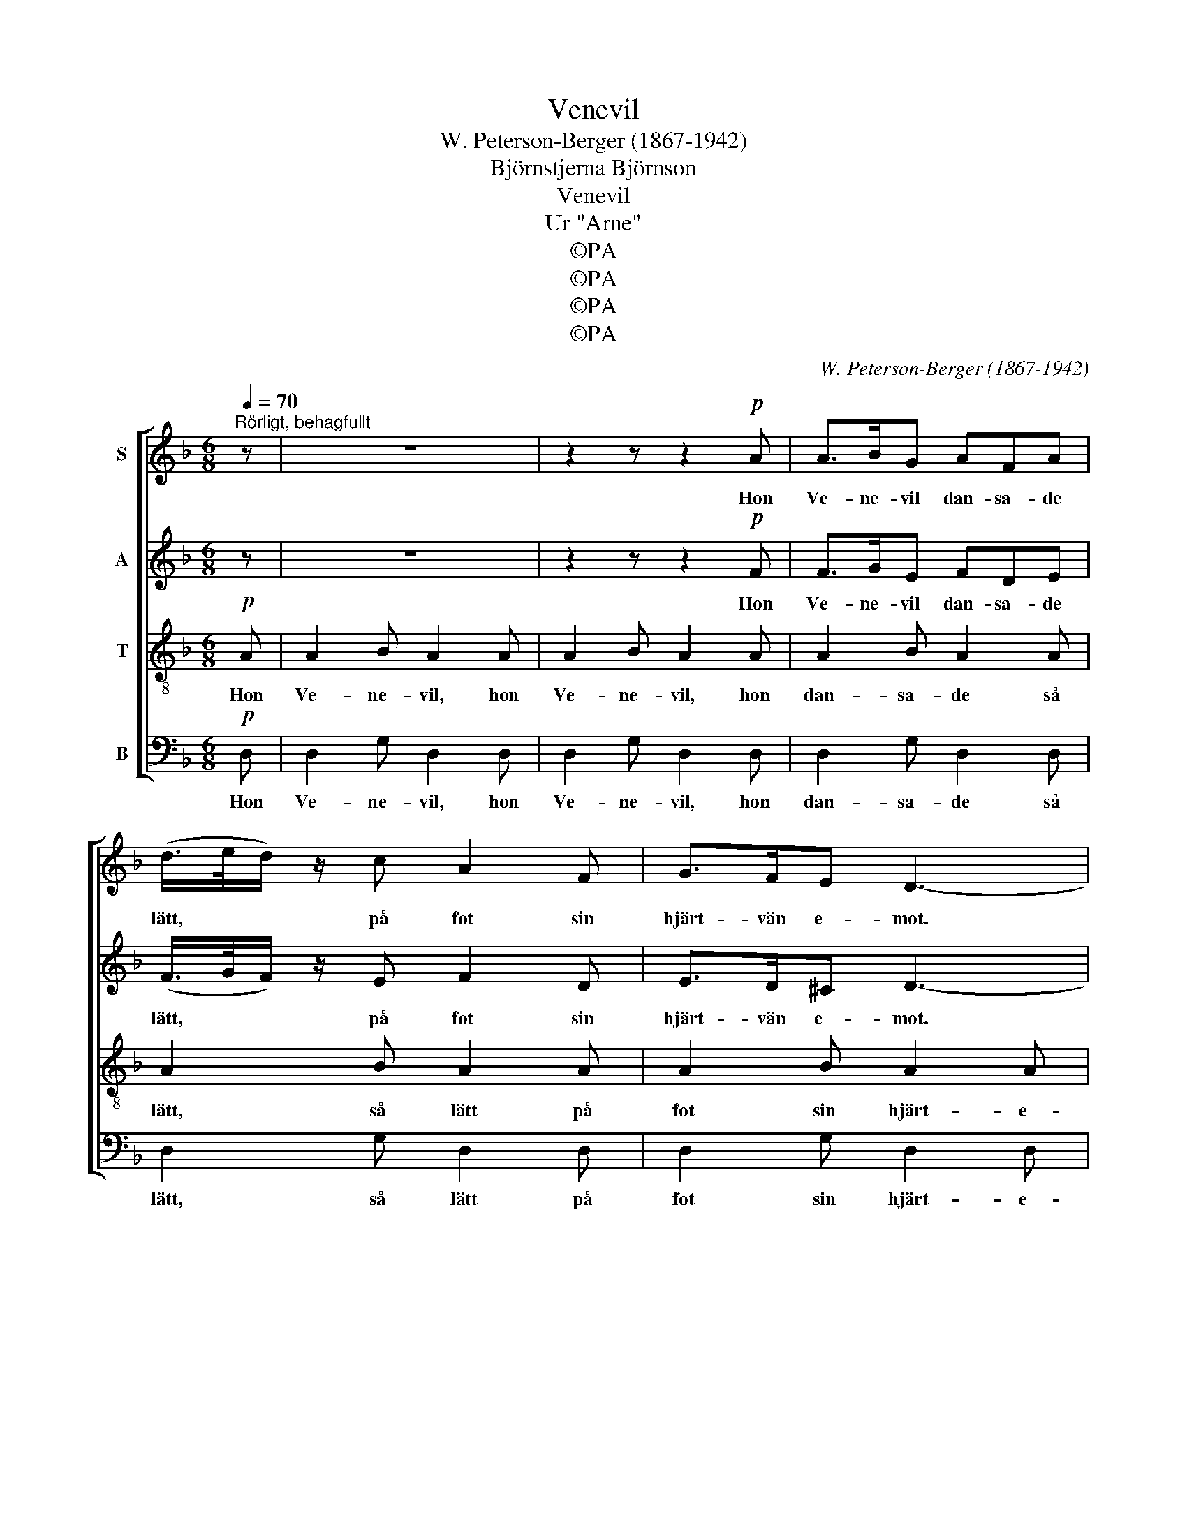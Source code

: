 X:1
T:Venevil
T:W. Peterson-Berger (1867-1942)
T:Björnstjerna Björnson
T:Venevil
T:Ur "Arne"
T:©PA
T:©PA
T:©PA
T:©PA
C:W. Peterson-Berger (1867-1942)
Z:©PA
%%score [ 1 2 3 4 ]
L:1/8
Q:1/4=70
M:6/8
K:Dmin
V:1 treble nm="S"
V:2 treble nm="A"
V:3 treble-8 nm="T"
V:4 bass nm="B"
V:1
"^Rörligt, behagfullt" z | z6 | z2 z z2!p! A | A>BG AFA | (d/>e/d/) z/ c A2 F | G>FE D3- | %6
w: ||Hon|Ve- ne- vil dan- sa- de|lätt, * * på fot sin|hjärt- vän e- mot.|
 D3- D2!f! A | d>ed c>d c/A/ | G2 G B2 (F/G/) | A2 (F/A/) !fermata!d2!p! d | c>f c/A/ FFA | %11
w: * * Han|sjöng så det hör- des ge- nom|sock- nar sju; God *|mor- gon * du! Och|sko- gens al- la va- kor de|
 G>A G/A/ F2"^cresc." A | G2 B A2 G/A/ | B>cd c2 A | G>F E/F/ A>F E/D/ | c>D!>(!E G2 F!>)! | %16
w: sjö- ngo i ett nu: Till|Sank- te Hans är det|le- kar och dans, men|se- dan tror jag knap- past att hon|flä- tar sin krans, men|
!<(! D>F A/!<)!d/!f! e>d B/G/ | F>GE D3- | D3- D3 |] %19
w: se- dan tror jag knap- past att hon|flä- tar sin krans.||
V:2
 z | z6 | z2 z z2!p! F | F>GE FDE | (F/>G/F/) z/ E F2 D | E>D^C D3- | D3- D2!f! A | A>cA G>B G/F/ | %8
w: ||Hon|Ve- ne- vil dan- sa- de|lätt, * * på fot sin|hjärt- vän e- mot.|* * Han|sjöng så det hör- des ge- nom|
 E2 E F2 F | F2 F !fermata!F2!p! F | F>A F/C/ FFF | F>E D/E/ F2"^cresc." F | F2 F F2 F/F/ | %13
w: sock- nar sju; God|mor- gon du! Och|sko- gens al- la va- kor de|sjö- ngo i ett nu: Till|Sank- te Hans är det|
 F>FF A2 F | E>D ^C/=C/ B,2 (E/D/) | C2!>(! C E2!>)! D | z2 F!f! G>F E/D/ | E>D^C D3- | D3- D3 |] %19
w: le- kar och dans, men|se- dan tror jag knap- past *|att hon flä- tar|jag knap- past att hon|flä- tar sin krans.||
V:3
!p! A | A2 B A2 A | A2 B A2 A | A2 B A2 A | A2 B A2 A | A2 B A2 A | A2 B A2!f! A | f>gf e>f e/d/ | %8
w: Hon|Ve- ne- vil, hon|Ve- ne- vil, hon|dan- sa- de så|lätt, så lätt på|fot sin hjärt- e-|vän e- mot. Han|sjöng så det hör- des ge- nom|
 B2 B d2 d | c2 c !fermata!=B2!p! _B | A>c A/F/ AAc | B>c B/c/ A2"^cresc." c | B2 d c2 B/c/ | %13
w: sock- nar sju; God|mor- gon du! Och|sko- gens al- la va- kor de|sjö- ngo i ett nu: Till|Sank- te Hans är det|
 d>cB e2 d | A2 A f2 =B | c>=B!>(!_B (A3!>)! |!<(! c>)c=B!<)!!f! _B2 d/B/ | d>dA D2 A | A2 B A3 |] %19
w: le- kar och dans, men|se- dan tror jag|knappt att hon flä-|* tar sin krans, att hon|flä- tar sin krans, hon|Ve- ne- vil.|
V:4
!p! D, | D,2 G, D,2 D, | D,2 G, D,2 D, | D,2 G, D,2 D, | D,2 G, D,2 D, | D,2 G, D,2 D, | %6
w: Hon|Ve- ne- vil, hon|Ve- ne- vil, hon|dan- sa- de så|lätt, så lätt på|fot sin hjärt- e-|
 D,2 G, D,2 z | z6 | z2 z z2!f! D | G,2 D, !fermata!G,,2!p! G, | C,2 C, C,2 C, | %11
w: vän e- mot.||God|mor- gon du! Och|al- la sko- gens|
 C,2 C, C,2"^cresc." C, | D,2 G,, C,2 D,/C,/ | G,>A,B, C2 D | D,3 (G,,2 G,) | C,3!>(! D,3!>)! | %16
w: va- kor sjöng: Till|Sank- te Hans är det|le- kar och dans, men|se- dan *|tror jag|
!<(! G,2!<)! G,!f! G,,2 G, | A,>A,A,, D,2 D, | D,2 G, D,3 |] %19
w: knap- past att hon|flä- tar sin krans, hon|Ve- ne- vil.|

